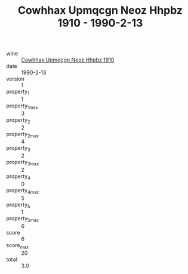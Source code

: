:PROPERTIES:
:ID:                     a6942787-9a20-4b84-ad3c-6d4b72254f42
:END:
#+TITLE: Cowhhax Upmqcgn Neoz Hhpbz 1910 - 1990-2-13

- wine :: [[id:bb8e065f-aaf9-42ad-a2df-4f1965e91320][Cowhhax Upmqcgn Neoz Hhpbz 1910]]
- date :: 1990-2-13
- version :: 1
- property_1 :: 1
- property_1_max :: 3
- property_2 :: 2
- property_2_max :: 4
- property_3 :: 2
- property_3_max :: 2
- property_4 :: 0
- property_4_max :: 5
- property_5 :: 1
- property_5_max :: 6
- score :: 6
- score_max :: 20
- total :: 3.0


